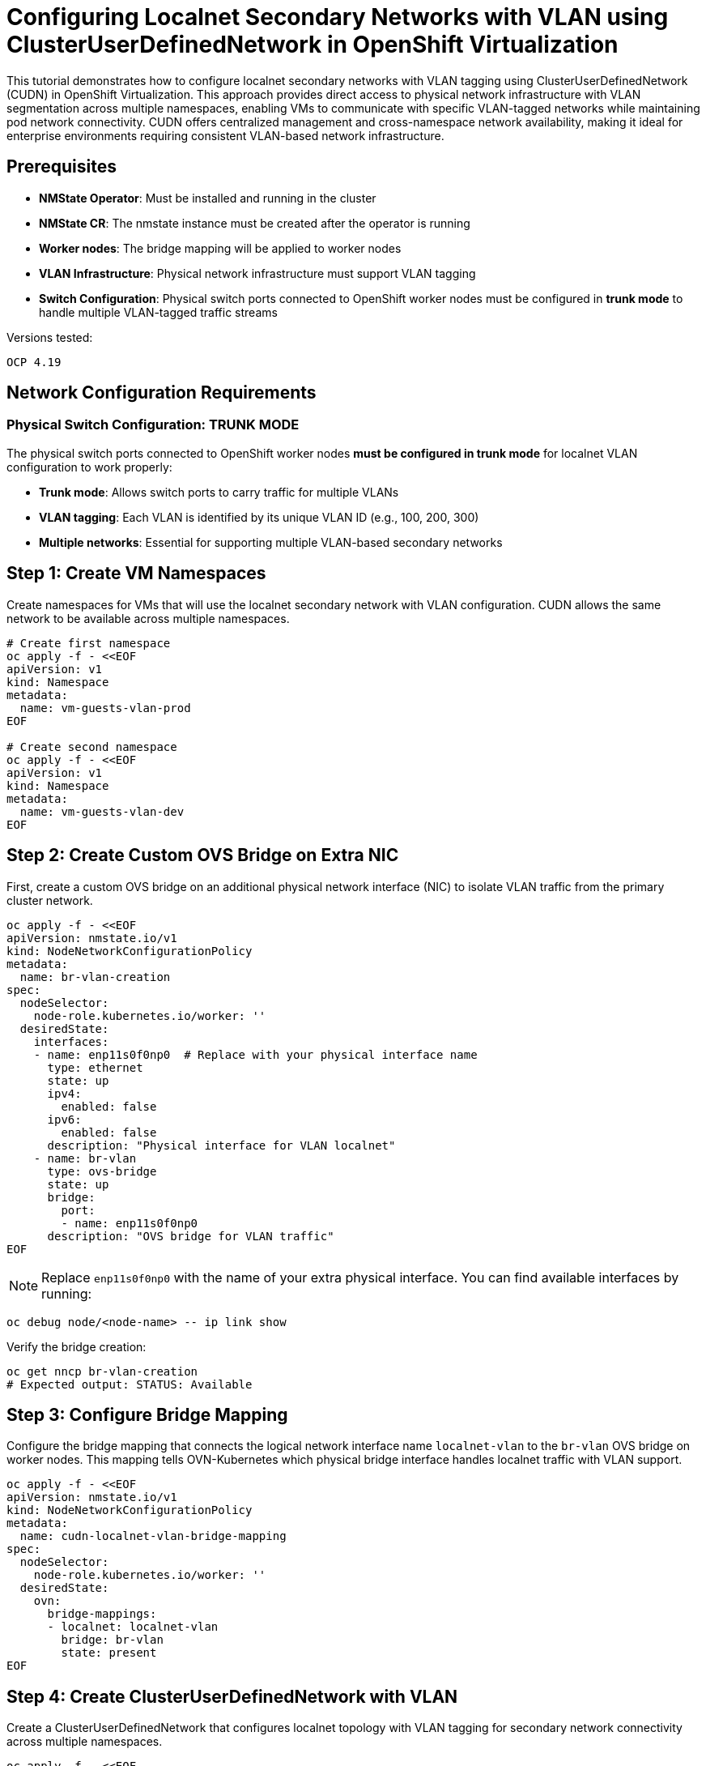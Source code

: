 = Configuring Localnet Secondary Networks with VLAN using ClusterUserDefinedNetwork in OpenShift Virtualization
:navtitle: Localnet VLAN with CUDN

This tutorial demonstrates how to configure localnet secondary networks with VLAN tagging using ClusterUserDefinedNetwork (CUDN) in OpenShift Virtualization. This approach provides direct access to physical network infrastructure with VLAN segmentation across multiple namespaces, enabling VMs to communicate with specific VLAN-tagged networks while maintaining pod network connectivity. CUDN offers centralized management and cross-namespace network availability, making it ideal for enterprise environments requiring consistent VLAN-based network infrastructure.

== Prerequisites

* **NMState Operator**: Must be installed and running in the cluster
* **NMState CR**: The nmstate instance must be created after the operator is running
* **Worker nodes**: The bridge mapping will be applied to worker nodes
* **VLAN Infrastructure**: Physical network infrastructure must support VLAN tagging
* **Switch Configuration**: Physical switch ports connected to OpenShift worker nodes must be configured in **trunk mode** to handle multiple VLAN-tagged traffic streams

Versions tested:
----
OCP 4.19
----

== Network Configuration Requirements

=== Physical Switch Configuration: TRUNK MODE

The physical switch ports connected to OpenShift worker nodes **must be configured in trunk mode** for localnet VLAN configuration to work properly:

* **Trunk mode**: Allows switch ports to carry traffic for multiple VLANs
* **VLAN tagging**: Each VLAN is identified by its unique VLAN ID (e.g., 100, 200, 300)
* **Multiple networks**: Essential for supporting multiple VLAN-based secondary networks

== Step 1: Create VM Namespaces

Create namespaces for VMs that will use the localnet secondary network with VLAN configuration. CUDN allows the same network to be available across multiple namespaces.

[source,bash]
----
# Create first namespace
oc apply -f - <<EOF
apiVersion: v1
kind: Namespace
metadata:
  name: vm-guests-vlan-prod
EOF

# Create second namespace
oc apply -f - <<EOF
apiVersion: v1
kind: Namespace
metadata:
  name: vm-guests-vlan-dev
EOF
----

== Step 2: Create Custom OVS Bridge on Extra NIC

First, create a custom OVS bridge on an additional physical network interface (NIC) to isolate VLAN traffic from the primary cluster network.

[source,yaml]
----
oc apply -f - <<EOF
apiVersion: nmstate.io/v1
kind: NodeNetworkConfigurationPolicy
metadata:
  name: br-vlan-creation
spec:
  nodeSelector:
    node-role.kubernetes.io/worker: ''
  desiredState:
    interfaces:
    - name: enp11s0f0np0  # Replace with your physical interface name
      type: ethernet
      state: up
      ipv4:
        enabled: false
      ipv6:
        enabled: false
      description: "Physical interface for VLAN localnet"
    - name: br-vlan
      type: ovs-bridge
      state: up
      bridge:
        port:
        - name: enp11s0f0np0
      description: "OVS bridge for VLAN traffic"
EOF
----

NOTE: Replace `enp11s0f0np0` with the name of your extra physical interface. You can find available interfaces by running:

[source,bash]
----
oc debug node/<node-name> -- ip link show
----

Verify the bridge creation:

[source,bash]
----
oc get nncp br-vlan-creation
# Expected output: STATUS: Available
----

== Step 3: Configure Bridge Mapping

Configure the bridge mapping that connects the logical network interface name `localnet-vlan` to the `br-vlan` OVS bridge on worker nodes. This mapping tells OVN-Kubernetes which physical bridge interface handles localnet traffic with VLAN support.

[source,yaml]
----
oc apply -f - <<EOF
apiVersion: nmstate.io/v1
kind: NodeNetworkConfigurationPolicy
metadata:
  name: cudn-localnet-vlan-bridge-mapping
spec:
  nodeSelector:
    node-role.kubernetes.io/worker: ''  
  desiredState:
    ovn:
      bridge-mappings:
      - localnet: localnet-vlan
        bridge: br-vlan
        state: present
EOF
----

== Step 4: Create ClusterUserDefinedNetwork with VLAN

Create a ClusterUserDefinedNetwork that configures localnet topology with VLAN tagging for secondary network connectivity across multiple namespaces.

[source,yaml]
----
oc apply -f - <<EOF
apiVersion: k8s.ovn.org/v1
kind: ClusterUserDefinedNetwork
metadata:
  name: cudn-localnet-vlan-100
spec:
  namespaceSelector: 
    matchExpressions: 
    - key: kubernetes.io/metadata.name
      operator: In 
      values: ["vm-guests-vlan-prod", "vm-guests-vlan-dev"]
  network:
    topology: Localnet 
    localnet:
      role: Secondary 
      physicalNetworkName: localnet-vlan
      vlanID: 100
      ipam:
        mode: Disabled
EOF
----

**Configuration Details**:

* `vlanID: 100`: Specifies VLAN tag 100 for network segmentation
* `physicalNetworkName`: References the logical network interface name from bridge mapping (`localnet-vlan`)
* `role: Secondary`: Defines this as a secondary network (VMs keep pod network as primary)
* `namespaceSelector`: Defines which namespaces can use this network
* **IPAM Disabled**: IP addresses must be configured via cloud-init (static) or external DHCP server

== Step 5: Deploy VM with VLAN Network Connectivity and Static IP

Create a VM in one of the configured namespaces that connects to both the pod network and the VLAN-tagged localnet secondary network.

[source,yaml]
----
oc apply -f - <<EOF
apiVersion: kubevirt.io/v1
kind: VirtualMachine
metadata:
  name: fedora-cudn-vlan-vm
  namespace: vm-guests-vlan-prod
  labels:
    app: fedora-cudn-vlan-vm
spec:
  runStrategy: Always
  dataVolumeTemplates:
  - metadata:
      name: fedora-cudn-vlan-volume
    spec:
      pvc:
        accessModes:
        - ReadWriteOnce
        resources:
          requests:
            storage: 33Gi
      sourceRef:
        kind: DataSource
        name: fedora
        namespace: openshift-virtualization-os-images
  template:
    metadata:
      labels:
        app: fedora-cudn-vlan-vm
    spec:
      domain:
        devices:
          disks:
          - name: datavolumedisk
            disk:
              bus: virtio
          - name: cloudinitdisk
            disk:
              bus: virtio
          interfaces:
          - name: default
            bridge: {}
          - name: cudn_vlan_network
            bridge: {}
        resources:
          requests:
            memory: 2Gi
            cpu: 1
      networks:
      - name: default
        pod: {}
      - name: cudn_vlan_network
        multus:
          networkName: cudn-localnet-vlan-100
      volumes:
      - name: datavolumedisk
        dataVolume:
          name: fedora-cudn-vlan-volume
      - name: cloudinitdisk
        cloudInitNoCloud:
          networkData: |
            version: 2
            ethernets:
              enp2s0:
                addresses: ["192.168.100.10/24"]
          userData: |
            #cloud-config
            user: fedora
            password: fedora
            chpasswd: { expire: False }
            packages:
            - python3
            - tcpdump
            - net-tools
            write_files:
            - path: /root/index.html
              content: |
                <h1>Welcome to OpenShift Virtualization CUDN VLAN Network!</h1>
                <p>VLAN ID: 100</p>
                <p>Static IP: 192.168.100.10/24</p>
                <p>Network: CUDN Localnet</p>
                <p>Namespace: vm-guests-vlan-prod</p>
              permissions: '0644'
            runcmd:
            - nohup python3 -m http.server 8080 --directory /root > /dev/null 2>&1 &
EOF
----

== Step 6: Deploy VM in Second Namespace

Demonstrate cross-namespace network availability by creating a VM in the second namespace using the same CUDN with a different static IP.

[source,yaml]
----
oc apply -f - <<EOF
apiVersion: kubevirt.io/v1
kind: VirtualMachine
metadata:
  name: fedora-cudn-vlan-vm-dev
  namespace: vm-guests-vlan-dev
  labels:
    app: fedora-cudn-vlan-vm-dev
spec:
  runStrategy: Always
  dataVolumeTemplates:
  - metadata:
      name: fedora-cudn-vlan-volume-dev
    spec:
      pvc:
        accessModes:
        - ReadWriteOnce
        resources:
          requests:
            storage: 33Gi
      sourceRef:
        kind: DataSource
        name: fedora
        namespace: openshift-virtualization-os-images
  template:
    metadata:
      labels:
        app: fedora-cudn-vlan-vm-dev
    spec:
      domain:
        devices:
          disks:
          - name: datavolumedisk
            disk:
              bus: virtio
          - name: cloudinitdisk
            disk:
              bus: virtio
          interfaces:
          - name: default
            bridge: {}
          - name: cudn_vlan_network
            bridge: {}
        resources:
          requests:
            memory: 2Gi
            cpu: 1
      networks:
      - name: default
        pod: {}
      - name: cudn_vlan_network
        multus:
          networkName: cudn-localnet-vlan-100
      volumes:
      - name: datavolumedisk
        dataVolume:
          name: fedora-cudn-vlan-volume-dev
      - name: cloudinitdisk
        cloudInitNoCloud:
          networkData: |
            version: 2
            ethernets:
              enp2s0:
                addresses: ["192.168.100.20/24"]
          userData: |
            #cloud-config
            user: fedora
            password: fedora
            chpasswd: { expire: False }
            packages:
            - python3
            - tcpdump
            - net-tools
            write_files:
            - path: /root/index.html
              content: |
                <h1>Welcome to OpenShift Virtualization CUDN VLAN Network!</h1>
                <p>VLAN ID: 100</p>
                <p>Static IP: 192.168.100.20/24</p>
                <p>Network: CUDN Localnet</p>
                <p>Namespace: vm-guests-vlan-dev</p>
              permissions: '0644'
            runcmd:
            - nohup python3 -m http.server 8080 --directory /root > /dev/null 2>&1 &
EOF
----

== Step 7: Verify VLAN Network Connectivity

Access the VM consoles to verify dual network connectivity with VLAN configuration across namespaces.

[source,bash]
----
# Check VMs in production namespace
oc get vm -n vm-guests-vlan-prod
oc get vmi -n vm-guests-vlan-prod

# Check VMs in development namespace
oc get vm -n vm-guests-vlan-dev
oc get vmi -n vm-guests-vlan-dev

# Access production VM console (credentials: fedora/fedora via cloud-init)
virtctl console -n vm-guests-vlan-prod fedora-cudn-vlan-vm

# Access development VM console (credentials: fedora/fedora via cloud-init)
virtctl console -n vm-guests-vlan-dev fedora-cudn-vlan-vm-dev
----

Inside each VM console, verify the VLAN network configuration:

[source,bash]
----
# Check network interfaces - primary (pod network) and secondary (VLAN network)
ip addr show

# Check routes
ip route show

# Expected output example (primary network via DHCP):
default via 10.128.0.1 dev enp1s0 proto dhcp src 10.128.0.174 metric 100 

# Test external connectivity
ping 8.8.8.8

# Verify the web service is running
curl localhost:8080

# Verify static IP assignment on VLAN interface
ip addr show enp2s0
# Expected: inet 192.168.100.10/24 (prod) or 192.168.100.20/24 (dev)

# Test VLAN interface connectivity between VMs
# From production VM (192.168.100.10) ping development VM:
ping 192.168.100.20

# Verify VLAN tagging (if tcpdump is available)
# This will show VLAN-tagged traffic on the secondary interface
sudo tcpdump -i enp2s0 -nn vlan 100
----

== Step 8: Test Cross-Namespace Connectivity

Verify that VMs in different namespaces can communicate over the shared CUDN VLAN network:

[source,bash]
----
# From production VM (192.168.100.10), test connectivity to development VM
ping 192.168.100.20

# Test web service connectivity between namespaces
curl 192.168.100.20:8080

# From development VM (192.168.100.20), test connectivity to production VM
ping 192.168.100.10
curl 192.168.100.10:8080
----

== Troubleshooting

For comprehensive OVS bridge and bridge mapping troubleshooting, including CUDN-specific verification steps, see the xref:ovs-bridge-verification.adoc#_clusteruserdefinednetwork_cudn_verification[OVS Bridge Verification Troubleshooting Guide].

=== Common Issues

==== VLAN Traffic Not Reaching VM

* Verify physical switch configuration supports VLAN tagging
* Check bridge mapping configuration on worker nodes
* Ensure VLAN ID matches network infrastructure
* Verify custom OVS bridge (`br-vlan`) is created: `oc get nncp br-vlan-creation`
* Confirm physical interface is attached to bridge

==== IP Address Assignment Issues

* Verify static IP is configured correctly in cloud-init networkData
* Check that the interface name matches (enp2s0 for second interface)
* Verify cloud-init logs inside the VM: `cat /var/log/cloud-init.log`

==== Network Connectivity Problems

* Check that the physical network supports the configured VLAN
* Test connectivity from physical network to VLAN subnet
* Verify physical switch port is in trunk mode

==== Cross-Namespace Issues

* Verify namespace selector in CUDN configuration
* Check that both namespaces are listed in the values array
* Confirm NADs are auto-created in target namespaces

==== CUDN-Specific Issues

* Verify `physicalNetworkName` in CUDN matches bridge mapping logical name (`localnet-vlan`)
* Check CUDN created NADs in selected namespaces: `oc get network-attachment-definitions -A | grep cudn-localnet-vlan-100`
* Verify IPAM mode is set correctly (`Disabled` for static IPs via cloud-init)

=== Verification Commands

[source,bash]
----
# Check ClusterUserDefinedNetwork status
oc get clusteruserdefinednetwork

# Verify bridge mapping on worker nodes
oc get nncp cudn-localnet-vlan-bridge-mapping -o yaml

# Check VM network status in both namespaces
oc get vmi -n vm-guests-vlan-prod -o yaml | grep -A 10 networks
oc get vmi -n vm-guests-vlan-dev -o yaml | grep -A 10 networks

# View OVN-Kubernetes logs for troubleshooting
oc logs -n openshift-ovn-kubernetes -l app=ovnkube-node

# Check CUDN network attachment across namespaces
oc get network-attachment-definitions -A | grep cudn-localnet-vlan-100
----

== CUDN vs NetworkAttachmentDefinition Comparison

|===
| Feature | CUDN | NetworkAttachmentDefinition

| **Scope**
| Cluster-wide, multi-namespace
| Namespace-specific

| **Management**
| Centralized configuration
| Per-namespace configuration

| **VLAN Support**
| Native vlanID parameter
| Native vlanID parameter

| **IP Management**
| Static/Disabled modes
| Static/DHCP via IPAM

| **Use Case**
| Enterprise, consistent networks
| Application-specific networks
|===

== References

=== OpenShift Documentation

* link:https://docs.redhat.com/en/documentation/openshift_container_platform/4.19/html/multiple_networks/understanding-multiple-networks[OpenShift - Understanding Multiple Networks,window=_blank]
* link:https://docs.redhat.com/en/documentation/openshift_container_platform/4.19/html/virtualization/networking#virt-creating-secondary-localnet-cudn_virt-connecting-vm-to-secondary-cudn[ClusterUserDefinedNetwork Configuration,window=_blank]

